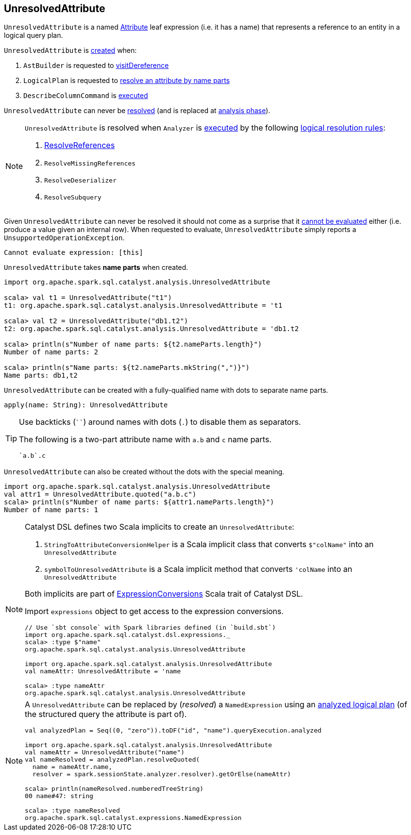 == [[UnresolvedAttribute]] UnresolvedAttribute

[[name]]
`UnresolvedAttribute` is a named link:spark-sql-Expression-Attribute.adoc[Attribute] leaf expression (i.e. it has a name) that represents a reference to an entity in a logical query plan.

`UnresolvedAttribute` is <<creating-instance, created>> when:

1. `AstBuilder` is requested to link:spark-sql-AstBuilder.adoc#visitDereference[visitDereference]

1. `LogicalPlan` is requested to link:spark-sql-LogicalPlan.adoc#resolve[resolve an attribute by name parts]

1. `DescribeColumnCommand` is link:spark-sql-LogicalPlan-DescribeColumnCommand.adoc#run[executed]

[[resolved]]
`UnresolvedAttribute` can never be link:spark-sql-Expression.adoc#resolved[resolved] (and is replaced at <<analysis-phase, analysis phase>>).

[[analysis-phase]]
[NOTE]
====
`UnresolvedAttribute` is resolved when `Analyzer` is link:spark-sql-Analyzer.adoc#execute[executed] by the following link:spark-sql-Analyzer.adoc#Resolution[logical resolution rules]:

1. link:spark-sql-ResolveReferences.adoc#resolve[ResolveReferences]

1. `ResolveMissingReferences`

1. `ResolveDeserializer`

1. `ResolveSubquery`
====

[[Unevaluable]][[eval]][[doGenCode]]
Given `UnresolvedAttribute` can never be resolved it should not come as a surprise that it link:spark-sql-Expression.adoc#Unevaluable[cannot be evaluated] either (i.e. produce a value given an internal row). When requested to evaluate, `UnresolvedAttribute` simply reports a `UnsupportedOperationException`.

```
Cannot evaluate expression: [this]
```

[[creating-instance]]
[[nameParts]]
`UnresolvedAttribute` takes *name parts* when created.

[source, scala]
----
import org.apache.spark.sql.catalyst.analysis.UnresolvedAttribute

scala> val t1 = UnresolvedAttribute("t1")
t1: org.apache.spark.sql.catalyst.analysis.UnresolvedAttribute = 't1

scala> val t2 = UnresolvedAttribute("db1.t2")
t2: org.apache.spark.sql.catalyst.analysis.UnresolvedAttribute = 'db1.t2

scala> println(s"Number of name parts: ${t2.nameParts.length}")
Number of name parts: 2

scala> println(s"Name parts: ${t2.nameParts.mkString(",")}")
Name parts: db1,t2
----

[[apply]]
`UnresolvedAttribute` can be created with a fully-qualified name with dots to separate name parts.

[source, scala]
----
apply(name: String): UnresolvedAttribute
----

[TIP]
====
Use backticks (````) around names with dots (`.`) to disable them as separators.

The following is a two-part attribute name with `a.b` and `c` name parts.

```
`a.b`.c
```
====

[[quoted]]
`UnresolvedAttribute` can also be created without the dots with the special meaning.

[source, scala]
----
import org.apache.spark.sql.catalyst.analysis.UnresolvedAttribute
val attr1 = UnresolvedAttribute.quoted("a.b.c")
scala> println(s"Number of name parts: ${attr1.nameParts.length}")
Number of name parts: 1
----

[NOTE]
====
Catalyst DSL defines two Scala implicits to create an `UnresolvedAttribute`:

1. `StringToAttributeConversionHelper` is a Scala implicit class that converts `$"colName"` into an `UnresolvedAttribute`

1. `symbolToUnresolvedAttribute` is a Scala implicit method that converts `'colName` into an `UnresolvedAttribute`

Both implicits are part of link:spark-sql-catalyst-dsl.adoc#ExpressionConversions[ExpressionConversions] Scala trait of Catalyst DSL.

Import `expressions` object to get access to the expression conversions.

[source, scala]
----
// Use `sbt console` with Spark libraries defined (in `build.sbt`)
import org.apache.spark.sql.catalyst.dsl.expressions._
scala> :type $"name"
org.apache.spark.sql.catalyst.analysis.UnresolvedAttribute

import org.apache.spark.sql.catalyst.analysis.UnresolvedAttribute
val nameAttr: UnresolvedAttribute = 'name

scala> :type nameAttr
org.apache.spark.sql.catalyst.analysis.UnresolvedAttribute
----
====

[NOTE]
====
A `UnresolvedAttribute` can be replaced by (_resolved_) a `NamedExpression` using an link:spark-sql-LogicalPlan.adoc#resolveQuoted[analyzed logical plan] (of the structured query the attribute is part of).

[source, scala]
----
val analyzedPlan = Seq((0, "zero")).toDF("id", "name").queryExecution.analyzed

import org.apache.spark.sql.catalyst.analysis.UnresolvedAttribute
val nameAttr = UnresolvedAttribute("name")
val nameResolved = analyzedPlan.resolveQuoted(
  name = nameAttr.name,
  resolver = spark.sessionState.analyzer.resolver).getOrElse(nameAttr)

scala> println(nameResolved.numberedTreeString)
00 name#47: string

scala> :type nameResolved
org.apache.spark.sql.catalyst.expressions.NamedExpression
----
====
